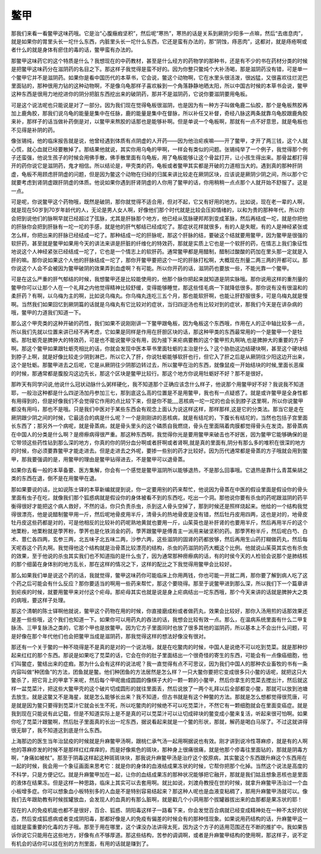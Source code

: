 鳖甲
=======

那我们来看一看鳖甲这味药哦。它是治“心腹癥瘕坚积”，然后呢“寒热”，寒热的话是关系到厥阴少阳多一点嘛，然后“去痞息肉”，就是如果你的胃里头长一坨什么东西，内脏里头长一坨什么东西，它还是蛮有办法的，那“阴蚀，痔恶肉”，这都对，就是痔疮啊或者什么的就是身体有瘀住的毒的话，鳖甲蛮有办法的。

那鳖甲这味药它的这个特质是什么？我想现在的中药教材，甚至是什么经方的药物学的那种书，还是有不少的书在药材分类的时候是把鳖甲这味药分在滋阴药的名目之下。那这样子我觉得是蛮不好的。因为你整只鳖炖个大补汤喝，那是滋阴药没有错，可是单一个鳖甲它并不是滋阴药。如果你是看中国历代的本草书，它会说，鳖这个动物啊，它在水里头很活泼，很凶猛，又很喜欢往烂泥巴里面钻的，那种很用力钻的这种动物啊，不是像乌龟那样子喜欢躲到一个角落静静地晒太阳，所以中国古时候的本草书会说，鳖甲这种东西是很用力地挖进你的阴分把脏东西挖出来的破阴药，那并不是滋阴药，它说你要滋阴要用龟板。

可是这个说法呢也只能说是对了一部分。因为我们现在觉得龟板很滋阴，也是因为有一种方子叫做龟鹿二仙胶，那个是龟板熬胶再加上鹿角胶，那我们说乌龟的能量是集中在任脉，鹿的能量是集中在督脉，所以补任又补督，奇经八脉这两条就靠乌龟胶跟鹿角胶来补，那样子的话当做补药倒是对，以鳖甲来熬胶的话那也是能够补啊。但是单说一个龟板啊，那就有一点不好意思，就是龟板也不见得是补阴的药。

像张锡纯，他的临床报告就是说，他曾经遇到体质有点阴虚的人开药——因为他治疟疾嘛——开了鳖甲，才开了两三钱，这个人就心慌，就心血就已经要散掉了。那结果他就说，其实你用乌龟的甲啊，一样会有类似的问题。张锡纯举了一个例子，我觉得那个例子还蛮强，他说生孩子的时候会用佛手散，佛手散里面有乌龟板，用了龟板能够让这个骨盆打开，让小孩生得出来。那骨盆都打得开的药你说它是滋阴药，鬼才相信。所以结论是，甲壳类的药，龟板或者鳖甲其实都是开破的力道相当大的。遇到真的那种肝阴虚，龟板不用顾虑肝阴虚的问题，但是因为鳖这个动物在归经的归属来讲比较走在厥阴区块，应该说是厥阴少阴之间，所以那个它就要考虑到肾阴虚跟肝阴虚的体质。他说如果你遇到肝肾阴虚的人你用了鳖甲的话，你用稍稍一点点那个人就开始不舒服了。这是一点。

可是呢，你说鳖甲这个药物哦，既然是破阴，那你就觉得不适合用，但对不起，它又有好用的地方。比如说，现在老一辈的人啊，就是现在50岁到70岁年龄代的人，无论是男人女人啊，好像他们那个时代就是比较会压抑情绪的，以和为贵的那种年代，所以你会把到说他们的脉啊早就已经超过了弦脉，尤其是肝脉那个地方，他已经从弦脉硬邦邦到变成革脉，然后再结成一坨，就是你把他的肝脉你会把到肝脉有一坨一坨的手感，就是他的肝气郁结已经成坨了。那症状花样就很多，有的人是失眠，有的人是神经紧张或怎么样，你把出来的肝脉已经结成一坨了。那种结成一坨的肝脉呢，那这个肝脉的结，要破这个结就要用鳖甲，因为鳖甲是很强的软肝药，甚至就是鳖甲如果用今天的讲法来讲是肝脏的纤维化的特效药，那就是实质上它也是一个软肝的药，在情志上我们象征性地说这个人神经紧张已经结成一坨了，它也是一个情志上的软肝药。通常鳖甲都是用醋制，醋制过酸酸的药加在里头那一定就是入肝的嘛。那你说如果这个人他的肝脉结成一坨了，那你开鳖甲要把这个一坨的肝脉打松啊，大概现在剂量二两三两的开都可以。那你说这个人会不会被因为鳖甲破阴的效果弄到血虚啊？有可能。所以你开药的话，滋阴药也要放一些，不能光靠一个鳖甲。

可是在这么严重的肝气郁结的时候，我想鳖甲还是比较能使用的，他那个脉你把起来就知道是阴实脉哦。那你说用这样的重剂量的鳖甲你可以让那个人在一个礼拜之内他觉得精神比较舒缓，变得能够睡觉，那这些怪毛病一下就降低很多。那你说有没有很温和的柔肝药？有啊，以乌梅为主的啊，比如说乌梅丸。你乌梅丸连吃三五个月，那也能软肝啊，也能让肝舒服很多，可是乌梅丸就是慢啊。当然我们如果回忆到厥阴篇的话就是乌梅丸有它比较对的症状，当归四逆汤也有比较对到的症状，那我们今天是在讲杂病的哦，鳖甲的力道我们知道一下。

那么这个甲壳类的这种开破的药性，我们如果不说刚刚讲一下鳖甲跟龟板，因为龟板这个东西哦，作用在人的正中轴比较多一点，所以我们先就以位置来讲已经不再考虑，它如果是同样是作用在肝胆区块的话，那这种甲类的东西最常用的一个是鳖甲一个是牡蛎。那牡蛎壳是脾肿大的特效药，可是也不能说鳖甲没有用，因为接下来疟病要教的这个鳖甲煎丸啊呐,也是脾肿大的重要的方子啊。那这个鳖甲如果跟牡蛎壳相比的话，你就会发现中医本草书里面牡蛎的主治是什么？这个胁肋这边结硬块啊，甚至这个硬块结到脖子上啊，就是好像比较走少阴到淋巴，所以它入了肝，你说牡蛎能够软肝也行，但它入了肝之后是从厥阴往少阳这边开出来，这个是牡蛎。那鳖甲进去之后呢，它是从厥阴往少阴那边转过去，所以鳖甲在治的东西，就像鼠疫一开始结块的时候,里面长恶瘰的时候，那通常都是腹股沟这边先长，那这个区块是鳖甲比较行。那这个地方你说用牡蛎好不好？那不是很好。

那昨天有同学问说,他说什么冠状动脉什么粥样硬化，我不知道那个正确应该念什么样子，他说那个用鳖甲好不好？我说我不知道耶，一般治这种都是什么四逆汤加丹参加三七，那到底这么高的位置是不是用鳖甲，我也有一点疑惑了。就是或许鳖甲是全身性都有用得到的，但是好像我们不会觉得它作用的点比较下来，但是你不能,,,,恶核病一坨一坨的也会长到脖子这里啊，所以你说鳖甲都没有用吗，那也不是哦。只是我们中医对于某些东西会有观念上面认为说这样这样，那样那样,这是它的分类法。那当它是走在厥阴跟少阴之间的时候，它最适合的病是什么呢？一个是刚刚讲的恶核病，就是有结坨的，下腹长有结坨的，当然也包括子宫里面长东西了；那另外一个病呢，就是骨蒸病，就是骨头里头的这个磷质自我燃烧，骨头在里面隔着肉膜都觉得骨头在发烫。那骨蒸病在中国人的分类是什么啊？是痨瘵病得很严重。那这种东西啊，我觉得你光是要用鳖甲来破击也不好医，因为鳖甲它能够确保的是它带领这些药性钻到那么深的地方，你真的你的阴分血分啊或者肝啊或者肾啊,就是真的里面有,阴分有那么多的堆积在很深的地方的时候，你必须要靠鳖甲才能走进去。但是走进去之外呢，要掺一些别的药才比较好。因为历代通常都是骨蒸的方子哦就会用到鳖甲，那我要强调的是，用鳖甲的理由是鳖甲钻得进去，不是鳖甲可以退骨蒸。

如果你去看一般的本草备要、医方集解，你会有一个感觉是鳖甲滋阴所以能够退热，不是那么回事哦。它退热是靠什么青蒿柴胡之类的东西在退，倒不是在用鳖甲在退。

那如果要说的话，比如说陈士铎的本草新编就提到说，你一定要用别的药来帮忙，他说因为骨蒸在中医的假设里面是假设你的骨头里面有虫子在吃，就像我们那个狐惑病就是假设你的身体被看不到的东西吃，吃出一个洞。那他说你要有杀虫的药呢跟滋阴的药平衡得很好才能把这个病人救好，不然的话，你只负责杀虫，杀到这人骨头空掉了，那到时候还是照样烧起来。他给的一个结构我觉得很漂亮，他是说醋制鳖甲用一斤，然后呢地骨皮用半斤，清骨头的热地骨皮是没有错，然后牡丹皮用四两，这也是对的，地骨皮牡丹皮这些药都是对的，可是他相反的比较补的药呢熟地黄就也要用一斤，山茱萸也是补肝肾的也要用半斤，然后再用半斤的这个地栗粉，地栗粉就是荸荠粉，荸荠也是化铁消金的药，荸荠跟鳖甲是傅青主一派用来破坚积的药。那荸荠粉半斤，然后呢白芍、白术、薏仁各四两，玄参三两，北五味子北五味二两，沙参六两，这些滋阴的固肾的药都放够，然后再用生山药打糊做药丸，然后每天呢吞这个药丸啊。我觉得他这个结构就是治骨蒸比较漂亮的结构，杀虫的药滋阴的药大概这个比例。他就说山茱萸其实也有杀虫的效果，至于他说的杀虫其实我们也不知道指的是什么虫了，因为通常那种痨瘵病的话，有的时侯今天的人检验会说那个是肺结核的那个细菌在身体别的地方乱长，那在这样的情况之下，这样的配比之下我觉得用鳖甲会比较好。

那么如果我们单是说这个药的话，我就觉得，鳖甲这味药你可能临床上你用两钱，你也可能一开就二两，那你要了解到病人吃了这个药之后可能会有什么反应？那你要适当的啊用一些药来帮忙，那这个要晓得。那至于说鳖甲进到那么深，所以我们下一个篇章讲到疟疾的时候，就要用鳖甲来对付这个疟母。那疟母其实也就是说是身上疟病结出一坨东西哦，那个今天来讲的话就是脾肿大之类的病哦，要这样子处理。

那这个清朝的陈士铎啊他就说，鳖甲这个药物在用的时候，你直接磨成粉或者做药丸，效果会比较好，那你入汤用煎的话那效果还是差一些些哦，这个我们也知道一下。如果你可以用药丸的吞法的话，我想会比较有效一点。那么，在温病系统里面有什么二甲复脉汤、三甲复脉汤之类的，它那个甲也是放鳖甲。因为它方子里面同时也放了很多其他的滋阴药，所以基本上不会出什么问题，可是好像在那个年代他们也会把鳖甲当成是滋阴药，那我觉得这样的想法好像没有很对。

那还有一个关于鳖的一种不晓得是不是真的是对的一个说法哦，就是在吃鳖肉的时候，中国人是说绝不可以吃到苋菜。就是那种炒起来红红的那个东西。那说是如果吃了苋菜的话，它会在你的肚子里面结出一个很奇怪的寄生的东西，可能会有一点像癌细胞，他们叫鳖症，鳖结出来的症瘕。那为什么会有这样的说法呢？我一直觉得有点不可思议，因为我们中国人的那种农业畜牧的书有一条内容叫做“种团鱼”的方法，团鱼就是鳖。他们种团鱼的方法居然是怎么样？一只大鳖你要把它变成很多只小鳖的话呢，就把这只大鳖杀了，把它背上的甲拿下来呢，然后每个甲呢凿成圆圆的像棋子大的一颗一颗的小鳖甲，然后你拿生的苋菜去搅出汁，然后就这样一盆苋菜汁，把这些大鳖甲壳的这个破片切成圆形的就往里面丢，然后说放了一两个礼拜以后全部都变小鳖，那就可以放到池塘去放生。就是这鳖又不是海星，就是怎么能够长出来？我不知道，但古书就是有这个种鳖的方法。那就是怎么想都觉得很荒唐，可是就是因为鳖只要得到苋菜汁它就会长生不死，所以吃鳖肉的时候绝不可以吃苋菜汁，不然它有一颗细胞就会在里面变癌症。就是我到现在只能说有此记载，但是不知道实际上是不是真的可以苋菜汁可以让切成碎块的鳖变成小鳖来复活，听起来很可怕啊。如果你吃了苋菜汁跟鳖啊，然后肚子里面真的长出一坨东西，据说看起来就是一个鳖的形状，那就，解药是喝白马尿了。不过这就讲得很无聊了，我不知道这到底是什么东西。

上海那边的医生当年治鼠疫的时候就是升麻鳖甲汤啊，跟桃仁承气汤一起用啊据说也有效。刚才讲到说冷性荨麻疹，就是有的人啊他的荨麻疹发的时候不是那样红红痒痒的，而是好像紫色的斑块，那种身上很痛很痛，就是他那个疹毒往里面钻的，那就是阴毒方啊，“身痛如被杖”。那至于阴毒这样起这种斑斑块块，那我说升麻鳖甲汤是治疗这个胶原病，其实鳖这个东西跟升麻这个东西用在一起的时候，我会用一个象征画面来思考它：就是你的身体的血液结成果冻状的时候，它帮你把那个化掉。当然这个说法是高度的不科学，只是方便记忆。就是升麻鳖甲加在一起，让你的血结成果冻的那种状况能够把它融开，那就是我们姑且想象恶核也是里面的液体在结果冻。但是这样一种思路，临床上其实可以去套用啊。就比如说，刘渡舟教授在世的时候，就拿升麻鳖甲汤治过一个血小板增多症。你可以想象血小板特别多的人血是不是特别容易结起来？那这种人呢也是血液变粘稠了，那用升麻鳖甲汤就可以。像我们去年跟助教有时候拔罐放血，会发现人的血真的有那么脏啊，就是戳几个小洞用那个拔罐器拔出来的血那都是果冻状的耶！

现在的人的免疫机能也都不是很好，百合、狐惑、阴阳毒这样子一路看下来，你会发觉百合病就已经变成精神处在一种不太好的状态，然后变成狐惑病或者变成阴阳毒，那都好像是人的免疫有偏差的时候会有的那种怪现象。如果说用药结构的话，升麻鳖甲这一组就是蛮重要的化毒的方子哦。那至于用在哪里，这个课没办法讲得太死，因为这个方子的适用范围还在不断的推扩中。我如果告诉你说它只能用在这些地方，好像有点不够厚道。那这些结构，苦参的调调啊，或者是升麻鳖甲结构的使用啊，那这样子，说不定有机会的话你可以挂在别的方剂里面，有用的话就是赚到了。
